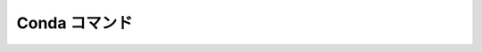 

Conda コマンド
--------------------------------

.. jinja::

   {{ content.load('/install/conda_unix.rst').html }}

